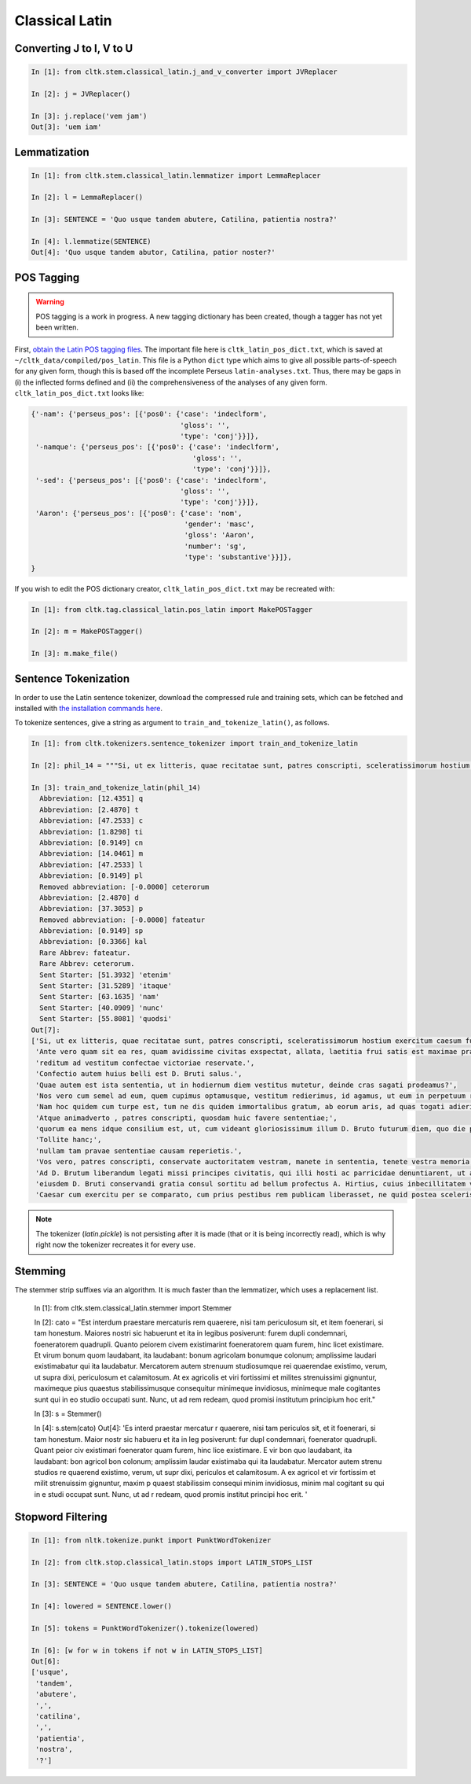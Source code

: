 Classical Latin
************************

   
Converting J to I, V to U
======================

.. code-block:: python

   In [1]: from cltk.stem.classical_latin.j_and_v_converter import JVReplacer

   In [2]: j = JVReplacer()

   In [3]: j.replace('vem jam')
   Out[3]: 'uem iam'


Lemmatization
=========

.. code-block:: python

   In [1]: from cltk.stem.classical_latin.lemmatizer import LemmaReplacer

   In [2]: l = LemmaReplacer()

   In [3]: SENTENCE = 'Quo usque tandem abutere, Catilina, patientia nostra?'

   In [4]: l.lemmatize(SENTENCE)
   Out[4]: 'Quo usque tandem abutor, Catilina, patior noster?'


POS Tagging
===========

.. warning::

   POS tagging is a work in progress. A new tagging dictionary has been created, though a tagger has not yet been written.

First, `obtain the Latin POS tagging files <http://cltk.readthedocs.org/en/latest/import_corpora.html#pos-tagging>`_. The important file here is ``cltk_latin_pos_dict.txt``, which is saved at ``~/cltk_data/compiled/pos_latin``. This file is a Python ``dict`` type which aims to give all possible parts-of-speech for any given form, though this is based off the incomplete Perseus ``latin-analyses.txt``. Thus, there may be gaps in (i) the inflected forms defined and (ii) the comprehensiveness of the analyses of any given form. ``cltk_latin_pos_dict.txt`` looks like:

.. code-block:: python

   {'-nam': {'perseus_pos': [{'pos0': {'case': 'indeclform',
                                       'gloss': '',
                                       'type': 'conj'}}]},
    '-namque': {'perseus_pos': [{'pos0': {'case': 'indeclform',
                                          'gloss': '',
                                          'type': 'conj'}}]},
    '-sed': {'perseus_pos': [{'pos0': {'case': 'indeclform',
                                       'gloss': '',
                                       'type': 'conj'}}]},
    'Aaron': {'perseus_pos': [{'pos0': {'case': 'nom',
                                        'gender': 'masc',
                                        'gloss': 'Aaron',
                                        'number': 'sg',
                                        'type': 'substantive'}}]},
   }

If you wish to edit the POS dictionary creator, ``cltk_latin_pos_dict.txt`` may be recreated with:

.. code-block:: python

   In [1]: from cltk.tag.classical_latin.pos_latin import MakePOSTagger

   In [2]: m = MakePOSTagger()

   In [3]: m.make_file()


Sentence Tokenization
=====================

In order to use the Latin sentence tokenizer, download the compressed rule and training sets, which can be fetched and installed with `the installation commands here <http://cltk.readthedocs.org/en/latest/import_corpora.html#cltk-sentence-tokenizer-latin>`_.

To tokenize sentences, give a string as argument to ``train_and_tokenize_latin()``, as follows.

.. code-block:: python

   In [1]: from cltk.tokenizers.sentence_tokenizer import train_and_tokenize_latin

   In [2]: phil_14 = """Si, ut ex litteris, quae recitatae sunt, patres conscripti, sceleratissimorum hostium exercitum caesum fusumque cognovi, sic id, quod et omnes maxime optamus et ex ea victoria, quae parta est, consecutum arbitramur, D. Brutum egressum iam Mutina esse cognovissem, propter cuius periculum ad saga issemus, propter eiusdem salutem redeundum ad pristinum vestitum sine ulla dubitatione censerem. Ante vero quam sit ea res, quam avidissime civitas exspectat, allata, laetitia frui satis est maximae praeclarissimaeque pugnae; reditum ad vestitum confectae victoriae reservate. Confectio autem huius belli est D. Bruti salus. Quae autem est ista sententia, ut in hodiernum diem vestitus mutetur, deinde cras sagati prodeamus? Nos vero cum semel ad eum, quem cupimus optamusque, vestitum redierimus, id agamus, ut eum in perpetuum retineamus. Nam hoc quidem cum turpe est, tum ne dis quidem immortalibus gratum, ab eorum aris, ad quas togati adierimus, ad saga sumenda discedere. Atque animadverto , patres conscripti, quosdam huic favere sententiae; quorum ea mens idque consilium est, ut, cum videant gloriosissimum illum D. Bruto futurum diem, quo die propter eius salutem redierimus ad vestitum, hunc ei fructum eripere cupiant, ne memoriae posteritatique prodatur propter unius civis periculum populum Romanum ad saga isse, propter eiusdem salutem redisse ad togas. Tollite hanc; nullam tam pravae sententiae causam reperietis. Vos vero, patres conscripti, conservate auctoritatem vestram, manete in sententia, tenete vestra memoria, quod saepe ostendistis, huius totius belli in unius viri fortissimi et maximi vita positum esse discrimen. Ad D. Brutum liberandum legati missi principes civitatis, qui illi hosti ac parricidae denuntiarent, ut a Mutina discederet; eiusdem D. Bruti conservandi gratia consul sortitu ad bellum profectus A. Hirtius, cuius inbecillitatem valetudinis animi virtus et spes victoriae confirmavit; Caesar cum exercitu per se comparato, cum prius pestibus rem publicam liberasset, ne quid postea sceleris oriretur, profectus est ad eundem Brutum liberandum vicitque dolorem aliquem domesticum patriae caritate."""

   In [3]: train_and_tokenize_latin(phil_14)
     Abbreviation: [12.4351] q
     Abbreviation: [2.4870] t
     Abbreviation: [47.2533] c
     Abbreviation: [1.8298] ti
     Abbreviation: [0.9149] cn
     Abbreviation: [14.0461] m
     Abbreviation: [47.2533] l
     Abbreviation: [0.9149] pl
     Removed abbreviation: [-0.0000] ceterorum
     Abbreviation: [2.4870] d
     Abbreviation: [37.3053] p
     Removed abbreviation: [-0.0000] fateatur
     Abbreviation: [0.9149] sp
     Abbreviation: [0.3366] kal
     Rare Abbrev: fateatur.
     Rare Abbrev: ceterorum.
     Sent Starter: [51.3932] 'etenim'
     Sent Starter: [31.5289] 'itaque'
     Sent Starter: [63.1635] 'nam'
     Sent Starter: [40.0909] 'nunc'
     Sent Starter: [55.8081] 'quodsi'
   Out[7]: 
   ['Si, ut ex litteris, quae recitatae sunt, patres conscripti, sceleratissimorum hostium exercitum caesum fusumque cognovi, sic id, quod et omnes maxime optamus et ex ea victoria, quae parta est, consecutum arbitramur, D. Brutum egressum iam Mutina esse cognovissem, propter cuius periculum ad saga issemus, propter eiusdem salutem redeundum ad pristinum vestitum sine ulla dubitatione censerem.',
    'Ante vero quam sit ea res, quam avidissime civitas exspectat, allata, laetitia frui satis est maximae praeclarissimaeque pugnae;',
    'reditum ad vestitum confectae victoriae reservate.',
    'Confectio autem huius belli est D. Bruti salus.',
    'Quae autem est ista sententia, ut in hodiernum diem vestitus mutetur, deinde cras sagati prodeamus?',
    'Nos vero cum semel ad eum, quem cupimus optamusque, vestitum redierimus, id agamus, ut eum in perpetuum retineamus.',
    'Nam hoc quidem cum turpe est, tum ne dis quidem immortalibus gratum, ab eorum aris, ad quas togati adierimus, ad saga sumenda discedere.',
    'Atque animadverto , patres conscripti, quosdam huic favere sententiae;',
    'quorum ea mens idque consilium est, ut, cum videant gloriosissimum illum D. Bruto futurum diem, quo die propter eius salutem redierimus ad vestitum, hunc ei fructum eripere cupiant, ne memoriae posteritatique prodatur propter unius civis periculum populum Romanum ad saga isse, propter eiusdem salutem redisse ad togas.',
    'Tollite hanc;',
    'nullam tam pravae sententiae causam reperietis.',
    'Vos vero, patres conscripti, conservate auctoritatem vestram, manete in sententia, tenete vestra memoria, quod saepe ostendistis, huius totius belli in unius viri fortissimi et maximi vita positum esse discrimen.',
    'Ad D. Brutum liberandum legati missi principes civitatis, qui illi hosti ac parricidae denuntiarent, ut a Mutina discederet;',
    'eiusdem D. Bruti conservandi gratia consul sortitu ad bellum profectus A. Hirtius, cuius inbecillitatem valetudinis animi virtus et spes victoriae confirmavit;',
    'Caesar cum exercitu per se comparato, cum prius pestibus rem publicam liberasset, ne quid postea sceleris oriretur, profectus est ad eundem Brutum liberandum vicitque dolorem aliquem domesticum patriae caritate.']


.. note::

   The tokenizer (`latin.pickle`) is not persisting after it is made (that or it is being incorrectly read), which is why right now the tokenizer recreates it for every use.


Stemming
========
The stemmer strip suffixes via an algorithm. It is much faster than the lemmatizer, which uses a replacement list.

   .. code-block:: python
   
   In [1]: from cltk.stem.classical_latin.stemmer import Stemmer
   
   In [2]: cato = "Est interdum praestare mercaturis rem quaerere, nisi tam periculosum sit, et item foenerari, si tam honestum. Maiores nostri sic habuerunt et ita in legibus posiverunt: furem dupli condemnari, foeneratorem quadrupli. Quanto peiorem civem existimarint foeneratorem quam furem, hinc licet existimare. Et virum bonum quom laudabant, ita laudabant: bonum agricolam bonumque colonum; amplissime laudari existimabatur qui ita laudabatur. Mercatorem autem strenuum studiosumque rei quaerendae existimo, verum, ut supra dixi, periculosum et calamitosum. At ex agricolis et viri fortissimi et milites strenuissimi gignuntur, maximeque pius quaestus stabilissimusque consequitur minimeque invidiosus, minimeque male cogitantes sunt qui in eo studio occupati sunt. Nunc, ut ad rem redeam, quod promisi institutum principium hoc erit."
   
   In [3]: s = Stemmer()
   
   In [4]: s.stem(cato)
   Out[4]: 'Es interd praestar mercatur r quaerere, nisi tam periculos sit, et it foenerari, si tam honestum. Maior nostr sic habueru et ita in leg posiverunt: fur dupl condemnari, foenerator quadrupli. Quant peior civ existimari foenerator quam furem, hinc lice existimare. E vir bon quo laudabant, ita laudabant: bon agricol bon colonum; amplissim laudar existimaba qui ita laudabatur. Mercator autem strenu studios re quaerend existimo, verum, ut supr dixi, periculos et calamitosum. A ex agricol et vir fortissim et milit strenuissim gignuntur, maxim p quaest stabilissim consequi minim invidiosus, minim mal cogitant su qui in e studi occupat sunt. Nunc, ut ad r redeam, quod promis institut principi hoc erit. '


Stopword Filtering
================

.. code-block:: python

   In [1]: from nltk.tokenize.punkt import PunktWordTokenizer

   In [2]: from cltk.stop.classical_latin.stops import LATIN_STOPS_LIST

   In [3]: SENTENCE = 'Quo usque tandem abutere, Catilina, patientia nostra?'

   In [4]: lowered = SENTENCE.lower()

   In [5]: tokens = PunktWordTokenizer().tokenize(lowered)

   In [6]: [w for w in tokens if not w in LATIN_STOPS_LIST]
   Out[6]: 
   ['usque',
    'tandem',
    'abutere',
    ',',
    'catilina',
    ',',
    'patientia',
    'nostra',
    '?']
